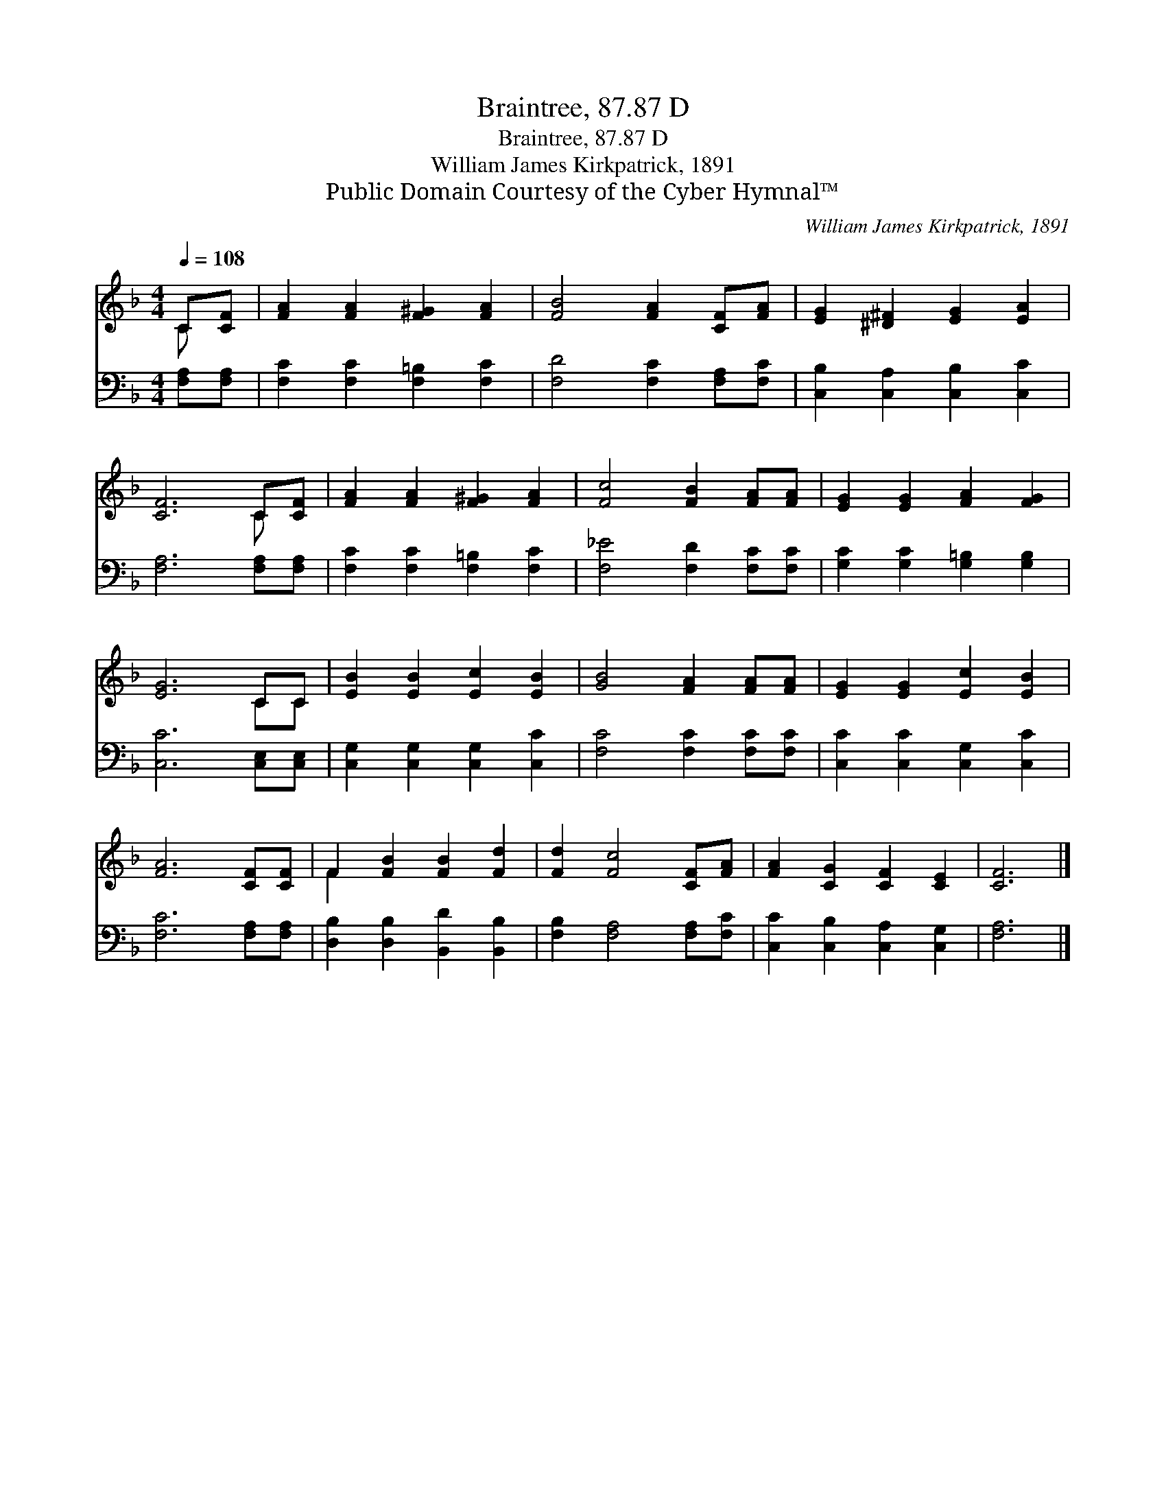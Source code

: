 X:1
T:Braintree, 87.87 D
T:Braintree, 87.87 D
T:William James Kirkpatrick, 1891
T:Public Domain Courtesy of the Cyber Hymnal™
C:William James Kirkpatrick, 1891
Z:Public Domain
Z:Courtesy of the Cyber Hymnal™
%%score ( 1 2 ) 3
L:1/8
Q:1/4=108
M:4/4
K:F
V:1 treble 
V:2 treble 
V:3 bass 
V:1
 C[CF] | [FA]2 [FA]2 [F^G]2 [FA]2 | [FB]4 [FA]2 [CF][FA] | [EG]2 [^D^F]2 [EG]2 [EA]2 | %4
 [CF]6 C[CF] | [FA]2 [FA]2 [F^G]2 [FA]2 | [Fc]4 [FB]2 [FA][FA] | [EG]2 [EG]2 [FA]2 [FG]2 | %8
 [EG]6 CC | [EB]2 [EB]2 [Ec]2 [EB]2 | [GB]4 [FA]2 [FA][FA] | [EG]2 [EG]2 [Ec]2 [EB]2 | %12
 [FA]6 [CF][CF] | F2 [FB]2 [FB]2 [Fd]2 | [Fd]2 [Fc]4 [CF][FA] | [FA]2 [CG]2 [CF]2 [CE]2 | [CF]6 |] %17
V:2
 C x | x8 | x8 | x8 | x6 C x | x8 | x8 | x8 | x6 CC | x8 | x8 | x8 | x8 | F2 x6 | x8 | x8 | x6 |] %17
V:3
 [F,A,][F,A,] | [F,C]2 [F,C]2 [F,=B,]2 [F,C]2 | [F,D]4 [F,C]2 [F,A,][F,C] | %3
 [C,B,]2 [C,A,]2 [C,B,]2 [C,C]2 | [F,A,]6 [F,A,][F,A,] | [F,C]2 [F,C]2 [F,=B,]2 [F,C]2 | %6
 [F,_E]4 [F,D]2 [F,C][F,C] | [G,C]2 [G,C]2 [G,=B,]2 [G,B,]2 | [C,C]6 [C,E,][C,E,] | %9
 [C,G,]2 [C,G,]2 [C,G,]2 [C,C]2 | [F,C]4 [F,C]2 [F,C][F,C] | [C,C]2 [C,C]2 [C,G,]2 [C,C]2 | %12
 [F,C]6 [F,A,][F,A,] | [D,B,]2 [D,B,]2 [B,,D]2 [B,,B,]2 | [F,B,]2 [F,A,]4 [F,A,][F,C] | %15
 [C,C]2 [C,B,]2 [C,A,]2 [C,G,]2 | [F,A,]6 |] %17

